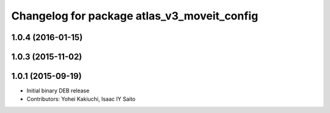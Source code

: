 ^^^^^^^^^^^^^^^^^^^^^^^^^^^^^^^^^^^^^^^^^^^^
Changelog for package atlas_v3_moveit_config
^^^^^^^^^^^^^^^^^^^^^^^^^^^^^^^^^^^^^^^^^^^^

1.0.4 (2016-01-15)
------------------

1.0.3 (2015-11-02)
------------------

1.0.1 (2015-09-19)
------------------
* Initial binary DEB release
* Contributors: Yohei Kakiuchi, Isaac IY Saito
